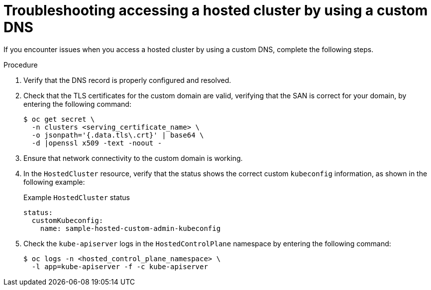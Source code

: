 // Module included in the following assemblies:
//
// * hosted-control-planes/hcp-certificates.adoc

:_mod-docs-content-type: PROCEDURE
[id="hcp-ts-custom-dns_{context}"]
= Troubleshooting accessing a hosted cluster by using a custom DNS

If you encounter issues when you access a hosted cluster by using a custom DNS, complete the following steps.

.Procedure

. Verify that the DNS record is properly configured and resolved.

. Check that the TLS certificates for the custom domain are valid, verifying that the SAN is correct for your domain, by entering the following command:
+
[source,terminal]
----
$ oc get secret \
  -n clusters <serving_certificate_name> \
  -o jsonpath='{.data.tls\.crt}' | base64 \
  -d |openssl x509 -text -noout -
----

. Ensure that network connectivity to the custom domain is working.

. In the `HostedCluster` resource, verify that the status shows the correct custom `kubeconfig` information, as shown in the following example:
+

.Example `HostedCluster` status
[source,yaml]
----
status:
  customKubeconfig:
    name: sample-hosted-custom-admin-kubeconfig
----

. Check the `kube-apiserver` logs in the `HostedControlPlane` namespace by entering the following command:
+
[source,terminal]
----
$ oc logs -n <hosted_control_plane_namespace> \
  -l app=kube-apiserver -f -c kube-apiserver
----
